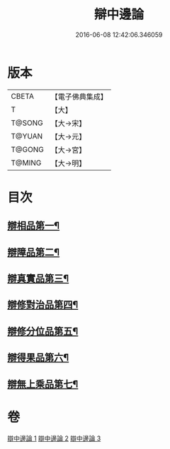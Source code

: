 #+TITLE: 辯中邊論 
#+DATE: 2016-06-08 12:42:06.346059

* 版本
 |     CBETA|【電子佛典集成】|
 |         T|【大】     |
 |    T@SONG|【大→宋】   |
 |    T@YUAN|【大→元】   |
 |    T@GONG|【大→宮】   |
 |    T@MING|【大→明】   |

* 目次
** [[file:KR6n0072_001.txt::001-0464b7][辯相品第一¶]]
** [[file:KR6n0072_001.txt::001-0466b24][辯障品第二¶]]
** [[file:KR6n0072_002.txt::002-0468c6][辯真實品第三¶]]
** [[file:KR6n0072_002.txt::002-0471b9][辯修對治品第四¶]]
** [[file:KR6n0072_002.txt::002-0472c23][辯修分位品第五¶]]
** [[file:KR6n0072_003.txt::003-0473b6][辯得果品第六¶]]
** [[file:KR6n0072_003.txt::003-0473c7][辯無上乘品第七¶]]

* 卷
[[file:KR6n0072_001.txt][辯中邊論 1]]
[[file:KR6n0072_002.txt][辯中邊論 2]]
[[file:KR6n0072_003.txt][辯中邊論 3]]

